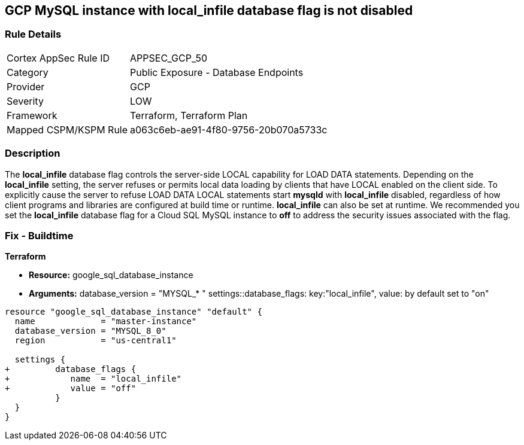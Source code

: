 == GCP MySQL instance with local_infile database flag is not disabled


=== Rule Details

[cols="1,2"]
|===
|Cortex AppSec Rule ID |APPSEC_GCP_50
|Category |Public Exposure - Database Endpoints
|Provider |GCP
|Severity |LOW
|Framework |Terraform, Terraform Plan
|Mapped CSPM/KSPM Rule |a063c6eb-ae91-4f80-9756-20b070a5733c
|===


=== Description 


The *local_infile* database flag controls the server-side LOCAL capability for LOAD DATA statements.
Depending on the *local_infile* setting, the server refuses or permits local data loading by clients that have LOCAL enabled on the client side.
To explicitly cause the server to refuse LOAD DATA LOCAL statements start *mysqld* with *local_infile* disabled, regardless of how client programs and libraries are configured at build time or runtime.
*local_infile* can also be set at runtime.
We recommended you set the *local_infile* database flag for a Cloud SQL MySQL instance to *off* to address the security issues associated with the flag.


////
=== Fix - Runtime


* GCP Console To change the policy using the GCP Console, follow these steps:* 



. Log in to the GCP Console at https://console.cloud.google.com.

. Navigate to https://console.cloud.google.com/sql/instances [Cloud SQL Instances].

. Select the * MySQL instance* where the database flag needs to be enabled.

. Click * Edit*.

. Scroll down to the * Flags* section.

. To set a flag that has not been set on the instance before, click * Add item*.

. Select the flag * local_infile* from the drop-down menu, and set its value to * off*.

. Click * Save*.

. Confirm the changes in the * Flags* section on the * Overview* page.


* CLI Command* 



. List all Cloud SQL database instances using the following command:  `gcloud sql instances list`

. Configure the local_infile database flag for every Cloud SQL Mysql database instance using the below command:  `gcloud sql instances patch INSTANCE_NAME --database-flags local_infile=off`
+
NOTE: This command will overwrite all database flags previously set. To keep those flags, and add new ones, include the values for all flags to be set on the instance.Any flag not specifically included is set to its default value.
For flags that do not take a value, specify the flag name followed by an equals sign (*=*).

////

=== Fix - Buildtime


*Terraform* 


* *Resource:* google_sql_database_instance
* *Arguments:* database_version = "MYSQL_* " 
settings::database_flags: key:"local_infile", value:  by default set to "on"


[source,go]
----
resource "google_sql_database_instance" "default" {
  name             = "master-instance"
  database_version = "MYSQL_8_0"
  region           = "us-central1"

  settings {
+         database_flags {
+            name  = "local_infile"
+            value = "off"
          }
  }
}
----

